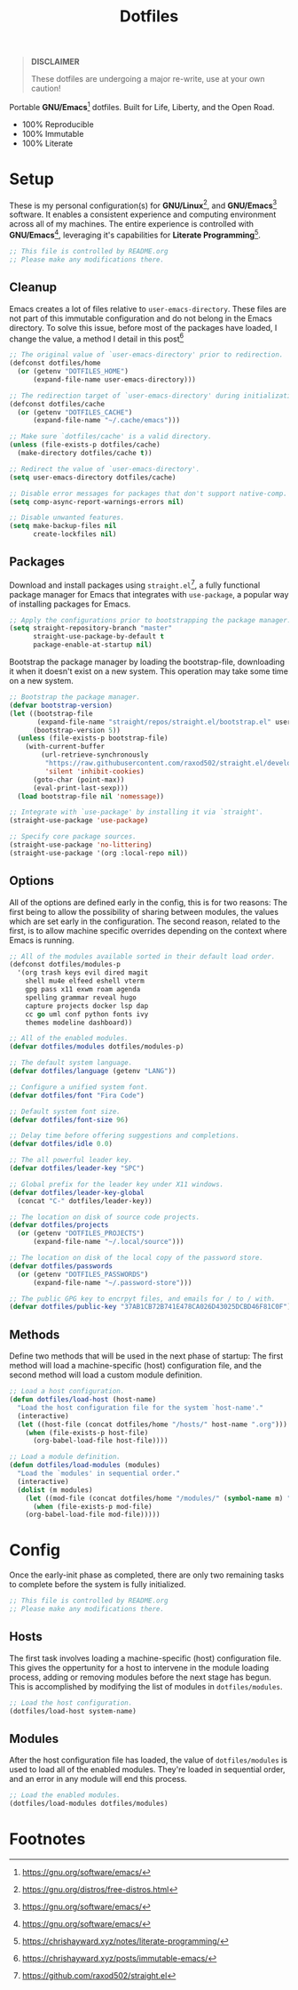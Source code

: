 #+TITLE: Dotfiles
#+AUTHOR: Christopher James Hayward
#+EMAIL: chris@chrishayward.xyz

#+PROPERTY: header-args :results silent :eval no-export

#+OPTIONS: num:nil toc:nil todo:nil tasks:nil tags:nil
#+OPTIONS: skip:nil author:nil email:nil creator:nil timestamp:nil

#+ATTR_ORG:   :width 420px
#+ATTR_HTML:  :width 420px
#+ATTR_LATEX: :width 420px
[[./docs/images/desktop-example.png]]

#+begin_quote
*DISCLAIMER*

These dotfiles are undergoing a major re-write, use at your own caution!
#+end_quote

Portable *GNU/Emacs*[fn:1] dotfiles. Built for Life, Liberty, and the Open Road.

+ 100% Reproducible
+ 100% Immutable
+ 100% Literate

* Setup
:PROPERTIES:
:header-args: :tangle early-init.el
:END:

These is my personal configuration(s) for *GNU/Linux*[fn:2], and *GNU/Emacs*[fn:1] software. It enables a consistent experience and computing environment across all of my machines. The entire experience is controlled with *GNU/Emacs*[fn:1], leveraging it's capabilities for *Literate Programming*[fn:3]. 

#+begin_src emacs-lisp
;; This file is controlled by README.org
;; Please make any modifications there.
#+end_src

** Cleanup

Emacs creates a lot of files relative to ~user-emacs-directory~. These files are not part of this immutable configuration and do not belong in the Emacs directory. To solve this issue, before most of the packages have loaded, I change the value, a method I detail in this post[fn:4]

#+begin_src emacs-lisp
;; The original value of `user-emacs-directory' prior to redirection.
(defconst dotfiles/home
  (or (getenv "DOTFILES_HOME")
      (expand-file-name user-emacs-directory)))

;; The redirection target of `user-emacs-directory' during initialization.
(defconst dotfiles/cache
  (or (getenv "DOTFILES_CACHE")
      (expand-file-name "~/.cache/emacs")))

;; Make sure `dotfiles/cache' is a valid directory.
(unless (file-exists-p dotfiles/cache)
  (make-directory dotfiles/cache t))

;; Redirect the value of `user-emacs-directory'.
(setq user-emacs-directory dotfiles/cache)

;; Disable error messages for packages that don't support native-comp.
(setq comp-async-report-warnings-errors nil)

;; Disable unwanted features.
(setq make-backup-files nil
      create-lockfiles nil)
#+end_src

** Packages

Download and install packages using ~straight.el~[fn:5], a fully functional package manager for Emacs that integrates with ~use-package~, a popular way of installing packages for Emacs.

#+begin_src emacs-lisp
;; Apply the configurations prior to bootstrapping the package manager.
(setq straight-repository-branch "master"
      straight-use-package-by-default t
      package-enable-at-startup nil)
#+end_src

Bootstrap the package manager by loading the bootstrap-file, downloading it when it doesn't exist on a new system. This operation may take some time on a new system.

#+begin_src emacs-lisp
;; Bootstrap the package manager.
(defvar bootstrap-version)
(let ((bootstrap-file
       (expand-file-name "straight/repos/straight.el/bootstrap.el" user-emacs-directory))
      (bootstrap-version 5))
  (unless (file-exists-p bootstrap-file)
    (with-current-buffer
        (url-retrieve-synchronously
         "https://raw.githubusercontent.com/raxod502/straight.el/develop/install.el"
         'silent 'inhibit-cookies)
      (goto-char (point-max))
      (eval-print-last-sexp)))
  (load bootstrap-file nil 'nomessage))

;; Integrate with `use-package' by installing it via `straight'.
(straight-use-package 'use-package)

;; Specify core package sources.
(straight-use-package 'no-littering)
(straight-use-package '(org :local-repo nil))
#+end_src

** Options

All of the options are defined early in the config, this is for two reasons: The first being to allow the possibility of sharing between modules, the values which are set early in the configuration. The second reason, related to the first, is to allow machine specific overrides depending on the context where Emacs is running.

#+begin_src emacs-lisp
;; All of the modules available sorted in their default load order.
(defconst dotfiles/modules-p
  '(org trash keys evil dired magit
    shell mu4e elfeed eshell vterm
    gpg pass x11 exwm roam agenda
    spelling grammar reveal hugo
    capture projects docker lsp dap
    cc go uml conf python fonts ivy
    themes modeline dashboard))

;; All of the enabled modules.
(defvar dotfiles/modules dotfiles/modules-p)

;; The default system language.
(defvar dotfiles/language (getenv "LANG"))

;; Configure a unified system font.
(defvar dotfiles/font "Fira Code")

;; Default system font size.
(defvar dotfiles/font-size 96)

;; Delay time before offering suggestions and completions.
(defvar dotfiles/idle 0.0)

;; The all powerful leader key.
(defvar dotfiles/leader-key "SPC")

;; Global prefix for the leader key under X11 windows.
(defvar dotfiles/leader-key-global
  (concat "C-" dotfiles/leader-key))

;; The location on disk of source code projects.
(defvar dotfiles/projects
  (or (getenv "DOTFILES_PROJECTS")
      (expand-file-name "~/.local/source")))

;; The location on disk of the local copy of the password store.
(defvar dotfiles/passwords
  (or (getenv "DOTFILES_PASSWORDS")
      (expand-file-name "~/.password-store")))

;; The public GPG key to encrpyt files, and emails for / to / with.
(defvar dotfiles/public-key "37AB1CB72B741E478CA026D43025DCBD46F81C0F")
#+end_src

** Methods

Define two methods that will be used in the next phase of startup: The first method will load a machine-specific (host) configuration file, and the second method will load a custom module definition.

#+begin_src emacs-lisp
;; Load a host configuration.
(defun dotfiles/load-host (host-name)
  "Load the host configuration file for the system `host-name'."
  (interactive)
  (let ((host-file (concat dotfiles/home "/hosts/" host-name ".org")))
    (when (file-exists-p host-file)
      (org-babel-load-file host-file))))

;; Load a module definition.
(defun dotfiles/load-modules (modules)
  "Load the `modules' in sequential order."
  (interactive)
  (dolist (m modules)
    (let ((mod-file (concat dotfiles/home "/modules/" (symbol-name m) ".org")))
      (when (file-exists-p mod-file)
	(org-babel-load-file mod-file)))))
#+end_src

* Config
:PROPERTIES:
:header-args: :tangle init.el
:END:

Once the early-init phase as completed, there are only two remaining tasks to complete before the system is fully initialized.

#+begin_src emacs-lisp
;; This file is controlled by README.org
;; Please make any modifications there.
#+end_src

** Hosts

The first task involves loading a machine-specific (host) configuration file. This gives the oppertunity for a host to intervene in the module loading process, adding or removing modules before the next stage has begun. This is accomplished by modifying the list of modules in ~dotfiles/modules~.

#+begin_src emacs-lisp
;; Load the host configuration.
(dotfiles/load-host system-name)
#+end_src

** Modules

After the host configuration file has loaded, the value of ~dotfiles/modules~ is used to load all of the enabled modules. They're loaded in sequential order, and an error in any module will end this process.

#+begin_src emacs-lisp
;; Load the enabled modules.
(dotfiles/load-modules dotfiles/modules)
#+end_src

* Footnotes

[fn:1] https://gnu.org/software/emacs/

[fn:2] https://gnu.org/distros/free-distros.html

[fn:3] https://chrishayward.xyz/notes/literate-programming/

[fn:4] https://chrishayward.xyz/posts/immutable-emacs/

[fn:5] https://github.com/raxod502/straight.el
